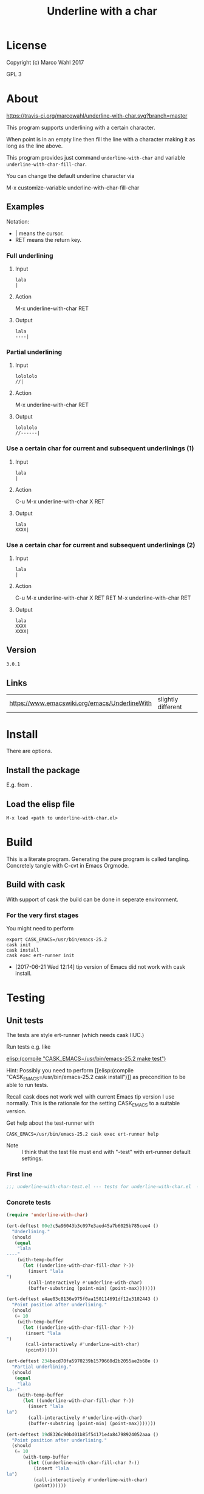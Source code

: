 #+title: Underline with a char

* License

Copyright (c) Marco Wahl 2017

GPL 3

* About
:PROPERTIES:
:ID:       d1310a31-62ff-452f-b07b-312a17bf85b0
:END:

[[https://travis-ci.org/marcowahl/underline-with-char.svg?branch=master]]

This program supports underlining with a certain character.

When point is in an empty line then fill the line with a character
making it as long as the line above.

This program provides just command =underline-with-char= and variable
=underline-with-char-fill-char=.

You can change the default underline character via

M-x customize-variable underline-with-char-fill-char

** Examples

Notation:
- | means the cursor.
- RET means the return key.

*** Full underlining

**** Input

#+begin_src text
lala
|
#+end_src

**** Action

M-x underline-with-char RET

**** Output

#+begin_src text
lala
----|
#+end_src

*** Partial underlining

**** Input

#+begin_src text
lolololo
//|
#+end_src

**** Action

M-x underline-with-char RET

**** Output

#+begin_src text
lolololo
//------|
#+end_src

*** Use a certain char for current and subsequent underlinings (1)

**** Input

#+begin_src text
lala
|
#+end_src

**** Action

C-u M-x underline-with-char X RET

**** Output

#+begin_src text
lala
XXXX|
#+end_src

*** Use a certain char for current and subsequent underlinings (2)

**** Input

#+begin_src text
lala
|
#+end_src

**** Action

C-u M-x underline-with-char X RET RET M-x underline-with-char RET

**** Output

#+begin_src text
lala
XXXX
XXXX|
#+end_src

** Version

#+name: version
#+begin_src txt
3.0.1
#+end_src

** Links

| https://www.emacswiki.org/emacs/UnderlineWith | slightly different |

* Install

There are options.

** Install the package

E.g. from [[https://melpa.org/#/underline-with-char][file:https://melpa.org/packages/underline-with-char-badge.svg]].

** Load the elisp file

=M-x load <path to underline-with-char.el>=

* Build

This is a literate program.  Generating the pure program is called
tangling.  Concretely tangle with C-cvt in Emacs Orgmode.

** Build with cask

With support of cask the build can be done in seperate environment.

*** For the very first stages

You might need to perform

#+begin_src shell
export CASK_EMACS=/usr/bin/emacs-25.2
cask init
cask install
cask exec ert-runner init
#+end_src

- [2017-06-21 Wed 12:14] tip version of Emacs did not work with cask install.

* Testing

** Unit tests
:PROPERTIES:
:ID:       c960a64f-5dc8-463d-b7b5-48f3c1ff2a3d
:header-args:emacs-lisp: :tangle test/underline-with-char-test.el
:END:

The tests are style ert-runner (which needs cask IIUC.)

Run tests e.g. like

[[elisp:(compile "CASK_EMACS=/usr/bin/emacs-25.2 make test")]]

Hint: Possibly you need to perform [[elisp:(compile
"CASK_EMACS=/usr/bin/emacs-25.2 cask install")]] as precondition to be
able to run tests.

Recall cask does not work well with current Emacs tip version I use
normally.  This is the rationale for the setting CASK_EMACS to a
suitable version.

Get help about the test-runner with

#+begin_src shell
CASK_EMACS=/usr/bin/emacs-25.2 cask exec ert-runner help
#+end_src

- Note :: I think that the test file must end with "-test" with
          ert-runner default settings.

*** First line
:PROPERTIES:
:END:

#+begin_src emacs-lisp :padline no
;;; underline-with-char-test.el --- tests for underline-with-char.el  -*- lexical-binding: t ; eval: (view-mode 1) -*-
#+end_src

*** Concrete tests
:PROPERTIES:
:END:

#+begin_src emacs-lisp :comments both
(require 'underline-with-char)

(ert-deftest 00e3c5a96043b3c097e3aed45a7b6025b785cee4 ()
  "Underlining."
  (should
   (equal
    "lala
----"
    (with-temp-buffer
      (let ((underline-with-char-fill-char ?-))
        (insert "lala
")
        (call-interactively #'underline-with-char)
        (buffer-substring (point-min) (point-max)))))))

(ert-deftest e4ae03c8136e975f0aa150114691df12e3102443 ()
  "Point position after underlining."
  (should
   (= 10
    (with-temp-buffer
      (let ((underline-with-char-fill-char ?-))
       (insert "lala
")
       (call-interactively #'underline-with-char)
       (point))))))

(ert-deftest 234becd70fa5970239b1579660d2b2055ae2b68e ()
  "Partial underlining."
  (should
   (equal
    "lala
la--"
    (with-temp-buffer
      (let ((underline-with-char-fill-char ?-))
        (insert "lala
la")
        (call-interactively #'underline-with-char)
        (buffer-substring (point-min) (point-max)))))))

(ert-deftest 19d8326c90bd01b85f54171e4a84798924052aaa ()
  "Point position after underlining."
  (should
   (= 10
      (with-temp-buffer
        (let ((underline-with-char-fill-char ?-))
          (insert "lala
la")
          (call-interactively #'underline-with-char)
          (point))))))
#+end_src

*** Last line
:PROPERTIES:
:END:

#+begin_src emacs-lisp
;;; underline-with-char-test.el ends here
#+end_src

** Manual tests

*** Change the underline character

- In a new buffer do (insert "lala\n").
- Point shall be in the line below the text.
- Do M-x underline-with-char
- Expectation :: the line has been underlined with some character.
- Create a fresh line.
- Do C-u M-x underline-with-char
- Press X.
- Expectation :: the line has been underlined with character X.
- Create a fresh line.
- Do M-x underline-with-char
- Expectation :: the line has been underlined with character X.

* Code
:PROPERTIES:
:header-args:emacs-lisp: :tangle underline-with-char.el
:END:

** First lines

#+begin_src emacs-lisp :padline no :noweb yes
;;; underline-with-char.el --- Underline with a char  -*- lexical-binding: t ; eval: (view-mode 1) -*-

;; THIS FILE HAS BEEN GENERATED.

;; Copyright (C) 2017 Marco Wahl
;;
;; Version: <<version>>
;; Package-Requires: ((emacs "24"))
;; Keywords: convenience
;; Maintainer: marcowahlsoft@gmail.com

;; This file is not part of GNU Emacs.

;; This program is free software: you can redistribute it and/or
;; modify it under the terms of the GNU General Public License as
;; published by the Free Software Foundation, either version 3 of the
;; License, or (at your option) any later version.

;; This program is distributed in the hope that it will be useful, but
;; WITHOUT ANY WARRANTY; without even the implied warranty of
;; MERCHANTABILITY or FITNESS FOR A PARTICULAR PURPOSE.  See the GNU
;; General Public License for more details.

;; You should have received a copy of the GNU General Public License
;; along with this program.  If not, see
;; <http://www.gnu.org/licenses/>.

#+end_src

** Program
:PROPERTIES:
:END:

#+begin_src emacs-lisp :comments both :noweb yes

;; THIS FILE HAS BEEN GENERATED.


;;; Commentary:
;;
;; This program supports underlining with a certain character.
;;
;; When point is in an empty line then fill the line with a character
;; making it as long as the line above.
;;
;; This program provides just command `underline-with-char' and
;; variable `underline-with-char-fill-char'.

;; You can change the default underline character via
;;
;; M-x customize-variable underline-with-char-fill-char

;;

;; Examples
;; ========
;;
;; Notation:
;; - | means the cursor.
;; - RET means the return key.
;;

;; Full underlining
;; ................
;;
;; Input
;; _____
;;
;; lala
;; |
;;
;; Action
;; ______
;;
;; M-x underline-with-char RET
;;
;; Output
;; ______
;;
;; lala
;; ----|
;;

;; Partial underlining
;; ...................
;;
;; Input
;; _____
;;
;; lolololo
;; //|
;;
;; Action
;; ______
;;
;; M-x underline-with-char RET
;;
;; Output
;; ______
;;
;; lolololo
;; //------|
;;

;; Use a certain char for current and subsequent underlinings (1)
;; ..............................................................
;;
;; Input
;; _____
;;
;; lala
;; |
;;
;; Action
;; ______
;;
;; C-u M-x underline-with-char X RET
;;
;; Output
;; ______
;;
;; lala
;; XXXX|
;;

;; Use a certain char for current and subsequent underlinings (2)
;; ..............................................................
;;
;; Input
;; _____
;;
;; lala
;; |
;;
;; Action
;; ______
;;
;; C-u M-x underline-with-char X RET RET M-x underline-with-char RET
;;
;; Output
;; ______
;;
;; lala
;; XXXX
;; XXXX|


;;; Code:


(defcustom underline-with-char-fill-char ?-
  "The character for the underline."
  :group 'underline-with-char
  :type 'character)


;;;###autoload
(defun underline-with-char (arg)
  "Underline the line above with a certain character.

Fill what's remaining if not at the first position.

The default character is `underline-with-char-fill-char'.

With prefix ARG use the next entered character for this and
subsequent underlining.

Example with `underline-with-char-fill-char' set to '-' and point
symbolized as | and starting with

;; Commentary:
;; |

get

;; Commentary:
;; -----------|"
  (interactive "P")
  (when (equal '(4) arg)
    (setq underline-with-char-fill-char (read-char "char: ")))
  (insert
   (make-string
    (save-excursion
      (let ((col (current-column)))
        (forward-line -1)
        (end-of-line)
        (max 0 (- (current-column) col))))
    underline-with-char-fill-char)))


(provide 'underline-with-char)
#+end_src

** Last line
:PROPERTIES:
:END:

#+begin_src emacs-lisp


;;; underline-with-char.el ends here
#+end_src

* Tasks

** TODO Automate the manual tests

** TODO Generate the Commentary from the about section

*** input

the about section.  (maybe some additional information about
what shall go into the documentation.  idea: use tags somehow.)

*** action

process the data.

*** output

Fresh Commentary-section in the Org-file to be tangled.  Or similar.
